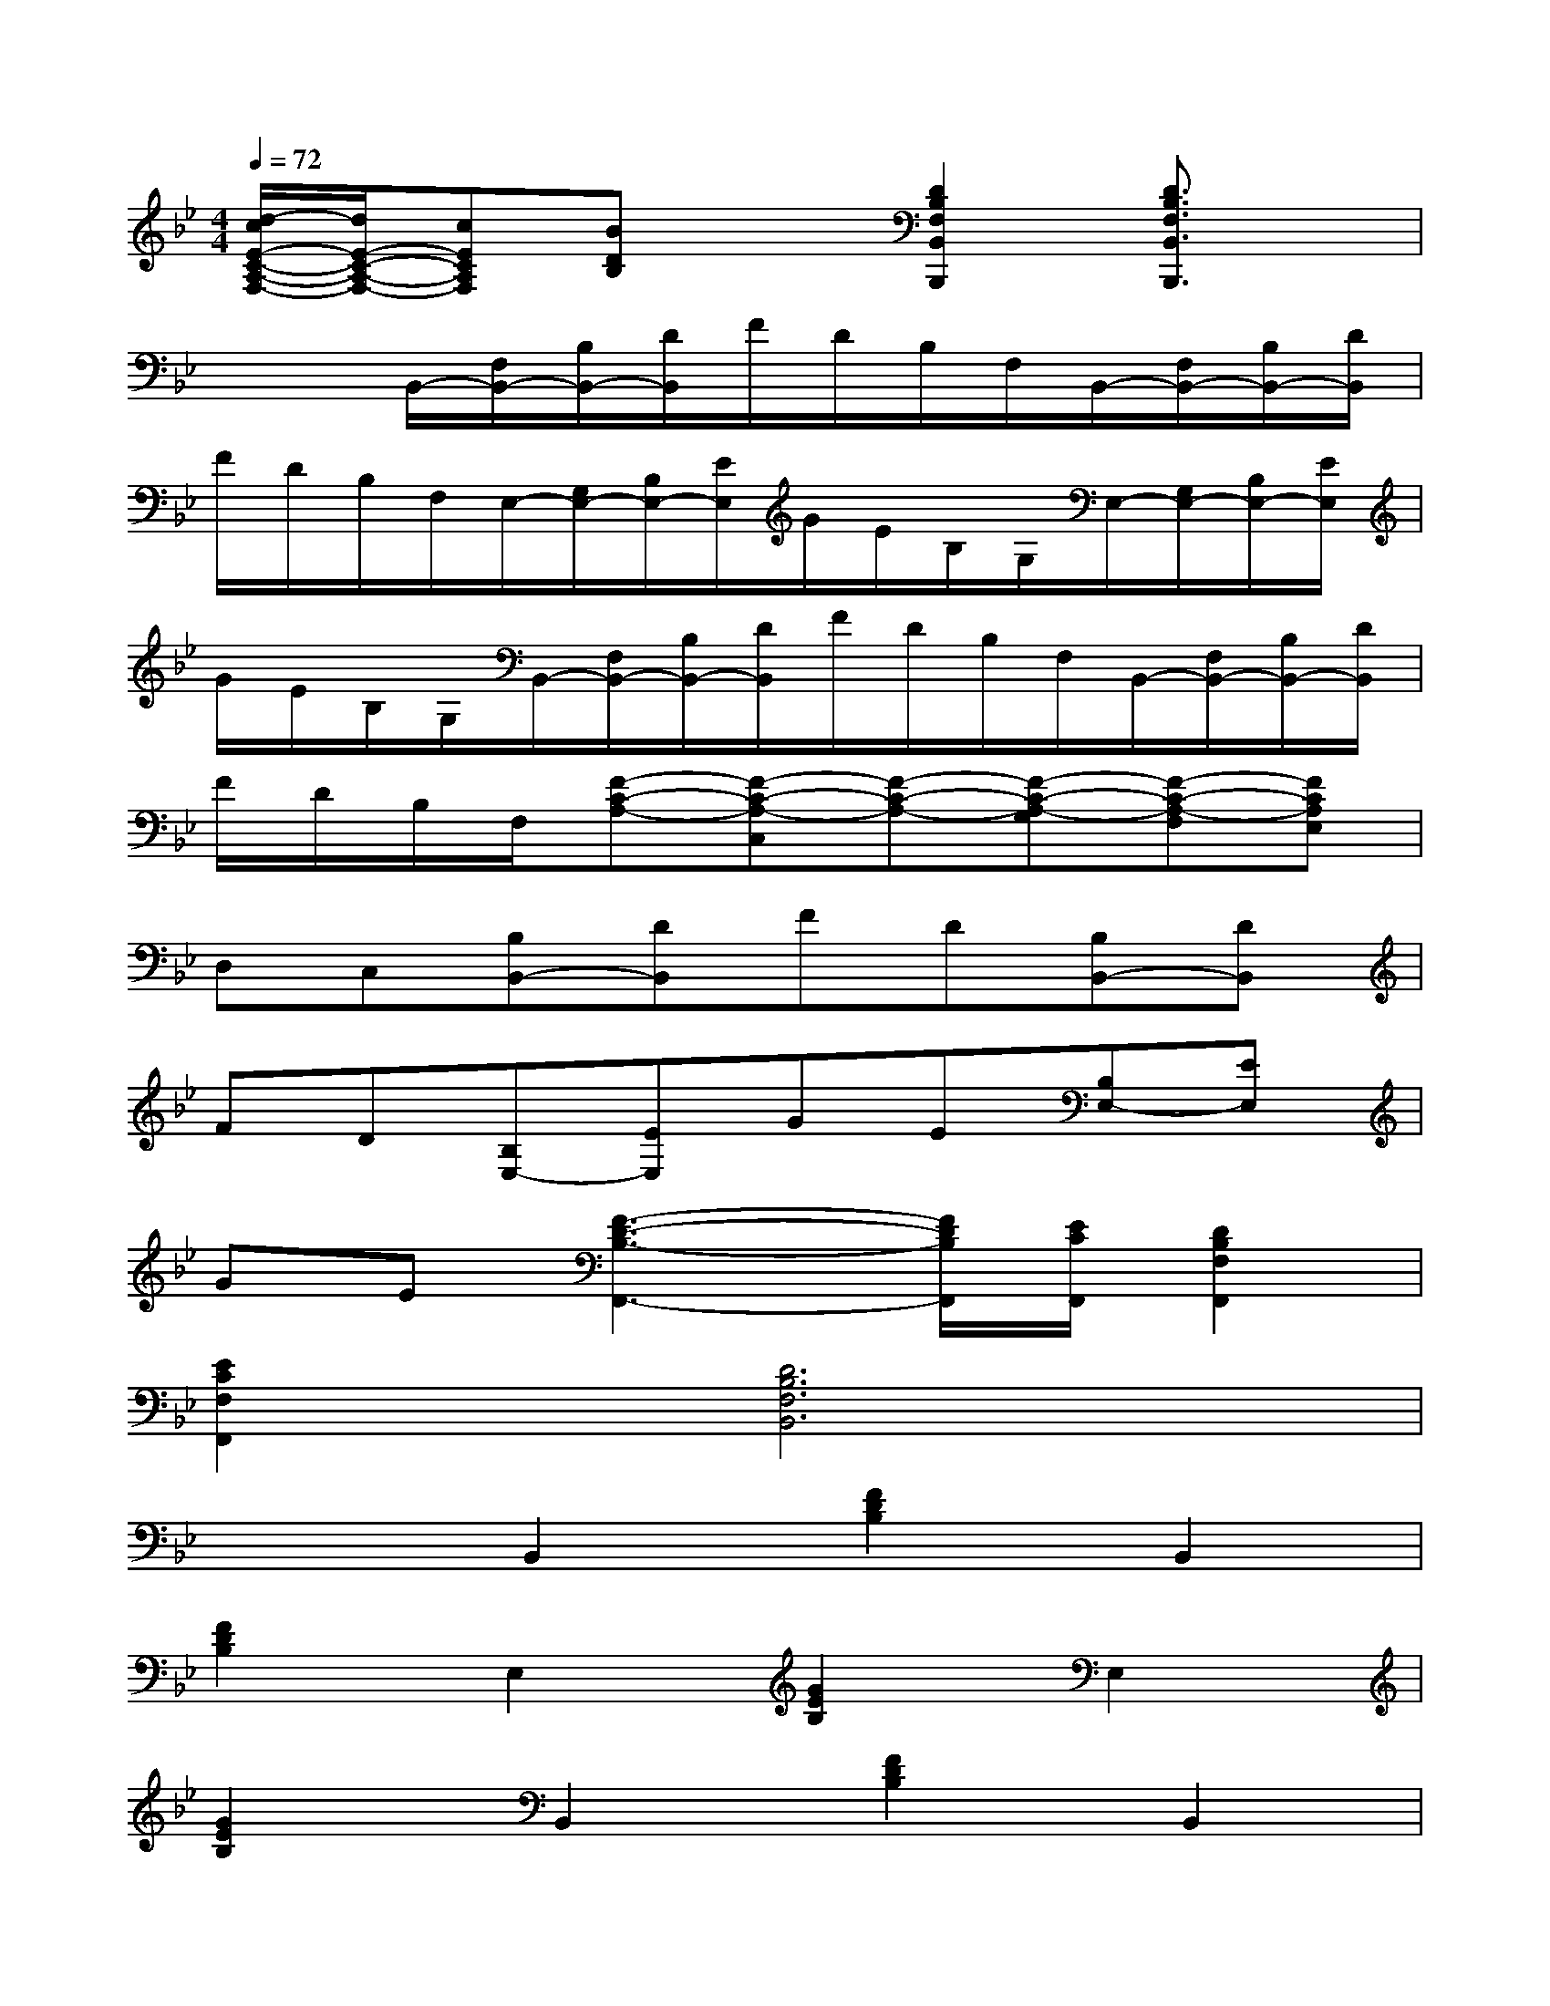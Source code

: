 X:1
T:
M:4/4
L:1/8
Q:1/4=72
K:Bb%2flats
V:1
[d/2-c/2E/2-C/2-A,/2-F,/2-][d/2E/2-C/2-A,/2-F,/2-][cECA,F,][BDB,]x[D2B,2F,2B,,2B,,,2][D3/2B,3/2F,3/2B,,3/2B,,,3/2]x/2|
x2B,,/2-[F,/2B,,/2-][B,/2B,,/2-][D/2B,,/2]F/2D/2B,/2F,/2B,,/2-[F,/2B,,/2-][B,/2B,,/2-][D/2B,,/2]|
F/2D/2B,/2F,/2E,/2-[G,/2E,/2-][B,/2E,/2-][E/2E,/2]G/2E/2B,/2G,/2E,/2-[G,/2E,/2-][B,/2E,/2-][E/2E,/2]|
G/2E/2B,/2G,/2B,,/2-[F,/2B,,/2-][B,/2B,,/2-][D/2B,,/2]F/2D/2B,/2F,/2B,,/2-[F,/2B,,/2-][B,/2B,,/2-][D/2B,,/2]|
F/2D/2B,/2F,/2[F-C-A,-][F-C-A,-C,][F-C-A,-][F-C-A,-G,][F-C-A,-F,][FCA,E,]|
D,C,[B,B,,-][DB,,]FD[B,B,,-][DB,,]|
FD[B,E,-][EE,]GE[B,E,-][EE,]|
GE[F3-D3-B,3-F,,3-][F/2D/2B,/2F,,/2][E/2C/2F,,/2][D2B,2F,2F,,2]|
[E2C2F,2F,,2][D6B,6F,6B,,6]|
x2B,,2[F2D2B,2]B,,2|
[F2D2B,2]E,2[G2E2B,2]E,2|
[G2E2B,2]B,,2[F2D2B,2]B,,2|
[F2D2B,2]F,2[F2C2A,2][F2-D2-B,2-F,2-]|
[FDB,F,-][ECF,]B,,2[F2D2B,2]B,,2|
[G2E2B,2]B,,2[F2D2B,2]B,,2|
[F2D2B,2]C,2[F2C2A,2]C,2